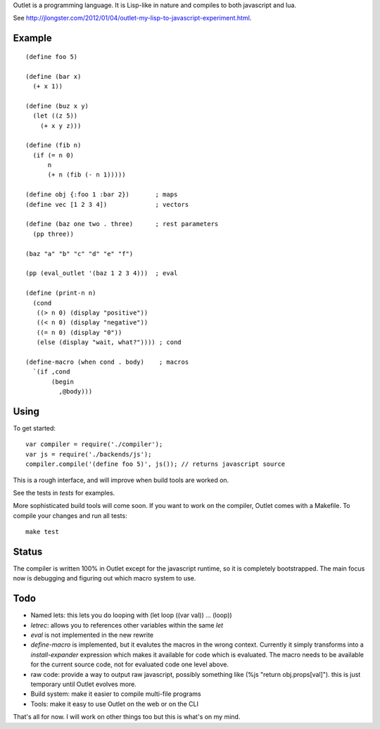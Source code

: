 Outlet is a programming language. It is Lisp-like in nature and compiles to both javascript and lua.

See http://jlongster.com/2012/01/04/outlet-my-lisp-to-javascript-experiment.html.

Example
-------

::

    (define foo 5)

    (define (bar x)
      (+ x 1))

    (define (buz x y)
      (let ((z 5))
        (+ x y z)))

    (define (fib n)
      (if (= n 0)
          n
          (+ n (fib (- n 1)))))

    (define obj {:foo 1 :bar 2})       ; maps
    (define vec [1 2 3 4])             ; vectors

    (define (baz one two . three)      ; rest parameters
      (pp three))

    (baz "a" "b" "c" "d" "e" "f")

    (pp (eval_outlet '(baz 1 2 3 4)))  ; eval

    (define (print-n n)
      (cond
       ((> n 0) (display "positive"))
       ((< n 0) (display "negative"))
       ((= n 0) (display "0"))
       (else (display "wait, what?")))) ; cond

    (define-macro (when cond . body)    ; macros
      `(if ,cond
           (begin
             ,@body)))

Using
-----

To get started:

::

    var compiler = require('./compiler');
    var js = require('./backends/js');
    compiler.compile('(define foo 5)', js()); // returns javascript source

This is a rough interface, and will improve when build tools are worked on.

See the tests in `tests` for examples.

More sophisticated build tools will come soon. If you want to work on the compiler, Outlet comes with a Makefile. To compile your changes and run all tests:

::

    make test

Status
------

The compiler is written 100% in Outlet except for the javascript runtime, so it is completely bootstrapped. The main focus now is debugging and figuring out which macro system to use.

Todo
----

* Named lets: this lets you do looping with (let loop ((var val)) ... (loop))
* `letrec`: allows you to references other variables within the same `let`
* `eval` is not implemented in the new rewrite
* `define-macro` is implemented, but it evalutes the macros in the wrong context. Currently it simply transforms into a `install-expander` expression which makes it available for code which is evaluated. The macro needs to be available for the current source code, not for evaluated code one level above.
* raw code: provide a way to output raw javascript, possibly something like (%js "return obj.props[val]"). this is just temporary until Outlet evolves more.
* Build system: make it easier to compile multi-file programs
* Tools: make it easy to use Outlet on the web or on the CLI

That's all for now. I will work on other things too but this is what's on my mind.
